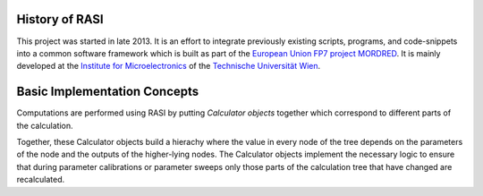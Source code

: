 History of RASI
===============

This project was started in late 2013. It is an effort to integrate previously
existing scripts, programs, and code-snippets into a common software framework
which is built as part of the `European Union FP7 project MORDRED
<http://webhotel2.tut.fi/fys/mordred/>`_. It is mainly developed at the 
`Institute for Microelectronics <http://www.iue.tuwien.ac.at>`_ of the 
`Technische Universität Wien <http://www.tuwien.ac.at>`_.

.. Why the Name?
.. -------------

.. RASI is the acronym for *Reliability Analysis of Semiconductor Interfaces*, which
.. describes pretty well what it does. Of course, this acronym was not chosen accidentially.

Basic Implementation Concepts
=============================

Computations are performed using RASI by putting *Calculator objects* together
which correspond to different parts of the calculation. 

.. graphviz::
    
    digraph {
        c  [label = "Calculator",shape=box];
        p1 [label = "Parameter 1", shape=plaintext];
        p2 [label = "Parameter 2", shape=plaintext];

        c2  [label = "Another\n Calculator",shape=box];
        p21 [label = "Parameter 1", shape=plaintext];
        p22 [label = "Parameter 2", shape=plaintext];

        R [label = "Result", shape=ellipse ] ;
        p1 -> c;
        p2 -> c;
        p21 -> c2;
        p22 -> c2;
        c2 -> c;

        c -> R;
        
    }

Together, these Calculator objects build a hierachy where the value
in every node of the tree depends on the parameters of the node and
the outputs of the higher-lying nodes. The Calculator objects
implement the necessary logic to ensure that during parameter calibrations
or parameter sweeps only those parts of the calculation tree that have
changed are recalculated.
